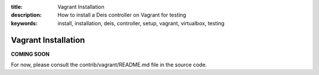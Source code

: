 :title: Vagrant Installation
:description: How to install a Deis controller on Vagrant for testing
:keywords: install, installation, deis, controller, setup, vagrant, virtualbox, testing

Vagrant Installation
====================

**COMING SOON**

For now, please consult the contrib/vagrant/README.md file in the source code.

